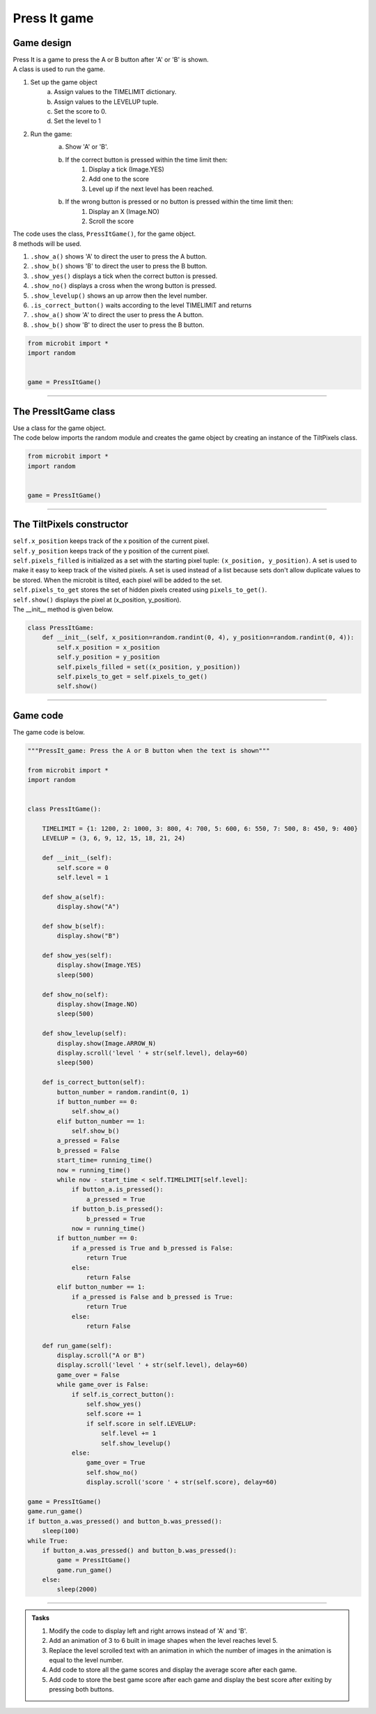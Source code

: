 ====================================================
Press It game
====================================================

Game design
--------------------

| Press It is a game to press the A or B button after 'A' or 'B' is shown.
| A class is used to run the game.

#. Set up the game object
    a. Assign values to the TIMELIMIT dictionary.
    b. Assign values to the LEVELUP tuple.
    c. Set the score to 0.
    d. Set the level to 1
#. Run the game:
    a. Show 'A' or 'B'.
    b. If the correct button is pressed within the time limit then:
        #. Display a tick (Image.YES)
        #. Add one to the score
        #. Level up if the next level has been reached.
    b. If the wrong button is pressed or no button is pressed within the time limit then:
        #. Display an X (Image.NO)
        #. Scroll the score

| The code uses the class, ``PressItGame()``, for the game object.
| 8 methods will be used.

#. ``.show_a()`` shows 'A' to direct the user to press the A button.
#. ``.show_b()`` shows 'B' to direct the user to press the B button.
#. ``.show_yes()`` displays a tick when the correct button is pressed.
#. ``.show_no()`` displays a cross when the wrong button is pressed.
#. ``.show_levelup()`` shows an up arrow then the level number.
#. ``.is_correct_button()`` waits according to the level TIMELIMIT and returns
#. ``.show_a()`` show 'A' to direct the user to press the A button.
#. ``.show_b()`` show 'B' to direct the user to press the B button.



.. code-block:: python

    from microbit import *
    import random


    game = PressItGame()

----

The PressItGame class
------------------------

| Use a class for the game object.

.. py:class:: PressItGame()

    | Set up the game object to control the game, including the SPEED dictionary, the LEVELUP tuple, the initial level and score.

| The code below imports the random module and creates the game object by creating an instance of the TiltPixels class.

.. code-block:: python

    from microbit import *
    import random


    game = PressItGame()


----

The TiltPixels constructor
---------------------------------

.. py:method:: __init__(x_position=random.randint(0, 4), y_position=random.randint(0, 4))

    | The __init__() method is the constructor called when the game object is created.
    | The starting pixel is at the coordinates: ``(x_position, y_position)``.
    | ``x_position`` is the starting x value which by default will be a random integer from 0 to 4.
    | ``y_position`` is the starting y value which by default will be a random integer from 0 to 4.

| ``self.x_position`` keeps track of the x position of the current pixel.
| ``self.y_position`` keeps track of the y position of the current pixel.
| ``self.pixels_filled`` is initialized as a set with the starting pixel tuple: ``(x_position, y_position)``. A set is used to make it easy to keep track of the visited pixels. A set is used instead of a list because sets don't allow duplicate values to be stored. When the microbit is tilted, each pixel will be added to the set. 
| ``self.pixels_to_get`` stores the set of hidden pixels created using ``pixels_to_get()``. 
| ``self.show()`` displays the pixel at (x_position, y_position).

| The __init__ method is given below.

.. code-block:: python

    class PressItGame:
        def __init__(self, x_position=random.randint(0, 4), y_position=random.randint(0, 4)):
            self.x_position = x_position
            self.y_position = y_position
            self.pixels_filled = set((x_position, y_position))
            self.pixels_to_get = self.pixels_to_get()
            self.show()


----

Game code
---------------------------------

| The game code is below.

.. code-block:: python

    """PressIt_game: Press the A or B button when the text is shown"""

    from microbit import *
    import random


    class PressItGame():
        
        TIMELIMIT = {1: 1200, 2: 1000, 3: 800, 4: 700, 5: 600, 6: 550, 7: 500, 8: 450, 9: 400}
        LEVELUP = (3, 6, 9, 12, 15, 18, 21, 24)
        
        def __init__(self):
            self.score = 0
            self.level = 1

        def show_a(self):
            display.show("A")

        def show_b(self):
            display.show("B")

        def show_yes(self):
            display.show(Image.YES)
            sleep(500)

        def show_no(self):
            display.show(Image.NO)
            sleep(500)

        def show_levelup(self):
            display.show(Image.ARROW_N)
            display.scroll('level ' + str(self.level), delay=60)
            sleep(500)

        def is_correct_button(self):
            button_number = random.randint(0, 1)
            if button_number == 0:
                self.show_a()
            elif button_number == 1:
                self.show_b()
            a_pressed = False
            b_pressed = False
            start_time= running_time()
            now = running_time()
            while now - start_time < self.TIMELIMIT[self.level]:
                if button_a.is_pressed():
                    a_pressed = True
                if button_b.is_pressed():
                    b_pressed = True
                now = running_time()
            if button_number == 0:
                if a_pressed is True and b_pressed is False:
                    return True
                else:
                    return False
            elif button_number == 1:
                if a_pressed is False and b_pressed is True:
                    return True
                else:
                    return False

        def run_game(self):
            display.scroll("A or B")
            display.scroll('level ' + str(self.level), delay=60)
            game_over = False
            while game_over is False:
                if self.is_correct_button():
                    self.show_yes()
                    self.score += 1
                    if self.score in self.LEVELUP:
                        self.level += 1
                        self.show_levelup()
                else:
                    game_over = True
                    self.show_no()
                    display.scroll('score ' + str(self.score), delay=60)

    game = PressItGame()
    game.run_game()
    if button_a.was_pressed() and button_b.was_pressed():
        sleep(100)
    while True:
        if button_a.was_pressed() and button_b.was_pressed():
            game = PressItGame()
            game.run_game()
        else:
            sleep(2000)







----

.. admonition:: Tasks

    #. Modify the code to display left and right arrows instead of 'A' and 'B'.
    #. Add an animation of 3 to 6 built in image shapes when the level reaches level 5.
    #. Replace the level scrolled text with an animation in which the number of images in the animation is equal to the level number.
    #. Add code to store all the game scores and display the average score after each game.
    #. Add code to store the best game score after each game and display the best score after exiting by pressing both buttons.

